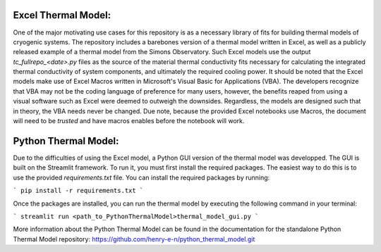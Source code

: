 Excel Thermal Model:
===============================

One of the major motivating use cases for this repository is as a necessary library of fits for building thermal models of cryogenic systems.
The repository includes a barebones version of a thermal model written in Excel, as well as a publicly released example of a thermal model from the Simons Observatory. 
Such Excel models use the output *tc_fullrepo_<date>.py* files as the source of the material thermal conductivity fits necessary for calculating the integrated thermal conductivity of system components, and ultimately the required cooling power. 
It should be noted that the Excel models make use of Excel Macros written in Microsoft's Visual Basic for Applications (VBA). The developers recognize that VBA may not be the coding language of preference for many users, however, the benefits reaped from using a visual software such as Excel were deemed to outweigh the downsides. 
Regardless, the models are designed such that in theory, the VBA needs never be changed. Due note, because the provided Excel notebooks use Macros, the document will need to be *trusted* and have macros enables before the notebook will work.

Python Thermal Model:
=====================

Due to the difficulties of using the Excel model, a Python GUI version of the thermal model was developped. The GUI is built on the Streamlit framework. To run it, you must first install the required packages. The easiest way to do this is to use the provided `requirements.txt` file. You can install the required packages by running:

```
pip install -r requirements.txt
```

Once the packages are installed, you can run the thermal model by executing the following command in your terminal:

```
streamlit run <path_to_PythonThermalModel>thermal_model_gui.py
```

More information about the Python Thermal Model can be found in the documentation for the standalone Python Thermal Model repository:
https://github.com/henry-e-n/python_thermal_model.git
